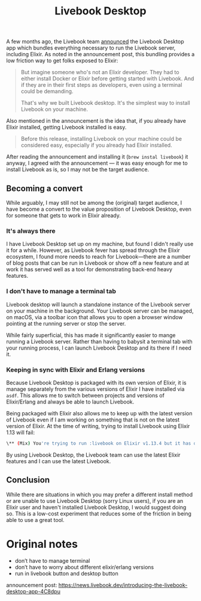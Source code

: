#+title: Livebook Desktop

A few months ago, the Livebook team [[https://news.livebook.dev/introducing-the-livebook-desktop-app-4C8dpu][announced]] the Livebook Desktop app which bundles everything necessary to run the Livebook server, including Elixir. As noted in the announcement post, this bundling provides a low friction way to get folks exposed to Elixir:

#+begin_quote
But imagine someone who's not an Elixir developer. They had to either install Docker or Elixir before getting started with Livebook. And if they are in their first steps as developers, even using a terminal could be demanding.

That's why we built Livebook desktop. It's the simplest way to install Livebook on your machine.
#+end_quote

Also mentioned in the announcement is the idea that, if you already have Elixir installed, getting Livebook installed is easy.

#+begin_quote
Before this release, installing Livebook on your machine could be considered easy, especially if you already had Elixir installed.
#+end_quote

After reading  the announcement and installing it (~brew instal livebook~) it anyway, I agreed with the announcement — it was easy enough for me to install Livebook as is, so I may not be the target audience.

** Becoming a convert
While arguably, I may still not be among the (original) target audience, I have become a convert to the value proposition of Livebook Desktop, even for someone that gets to work in Elixir already.

*** It's always there
I have Livebook Desktop set up on my machine, but found I didn't really use it for a while. However, as Livebook fever has spread through the Elixir ecosystem, I found more needs to reach for Livebook—there are a number of blog posts that can be run in Livebook or show off a new feature and at work it has served well as a tool for demonstrating back-end heavy features.

*** I don't have to manage a terminal tab
Livebook desktop will launch a standalone instance of the Livebook server on your machine in the background. Your Livebook server can be managed, on macOS, via a toolbar icon that allows you to open a browser window pointing at the running server or stop the server.

While fairly superficial, this has made it significantly easier to mange running a Livebook server. Rather than having to babysit a terminal tab with your running process, I can launch Livebook Desktop and its there if I need it.
*** Keeping in sync with Elixir and Erlang versions
Because Livebook Desktop is packaged with its own version of Elixir, it is manage separately from the various versions of Elixir I have installed via ~asdf~. This allows me to switch between projects and versions of Elixir/Erlang and always be able to launch Livebook.

Being packaged with Elixir also allows me to keep up with the latest version of Livebook even if I am working on something that is not on the latest version of Elixir. At the time of writing, trying to install Livebook using Elixir 1.13 will fail:

#+begin_src bash
\** (Mix) You're trying to run :livebook on Elixir v1.13.4 but it has declared in its mix.exs file it supports only Elixir ~> 1.14
#+end_src

By using Livebook Desktop, the Livebook team can use the latest Elixir features and I can use the latest Livebook.

** Conclusion
While there are situations in which you may prefer a different install method or are unable to use Livebook Desktop (sorry Linux users), if you are an Elixir user and haven't installed Livebook Desktop, I would suggest doing so. This is a low-cost experiment that reduces some of the friction in being able to use a great tool.

* Original notes
- don’t have to manage terminal
- don’t have to worry about different elixir/erlang versions
- run in livebook button and desktop button

announcement post: https://news.livebook.dev/introducing-the-livebook-desktop-app-4C8dpu
